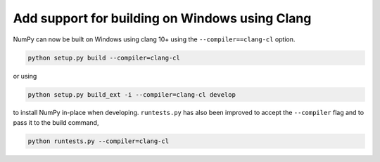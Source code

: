 Add support for building on Windows using Clang
-----------------------------------------------

NumPy can now be built on Windows using clang 10+ using the
``--compiler==clang-cl`` option.

.. code-block::

   python setup.py build --compiler=clang-cl

or using

.. code-block::

   python setup.py build_ext -i --compiler=clang-cl develop

to install NumPy in-place when developing. ``runtests.py`` has also been
improved to accept the ``--compiler`` flag and to pass it to the build
command,

.. code-block::

   python runtests.py --compiler=clang-cl
